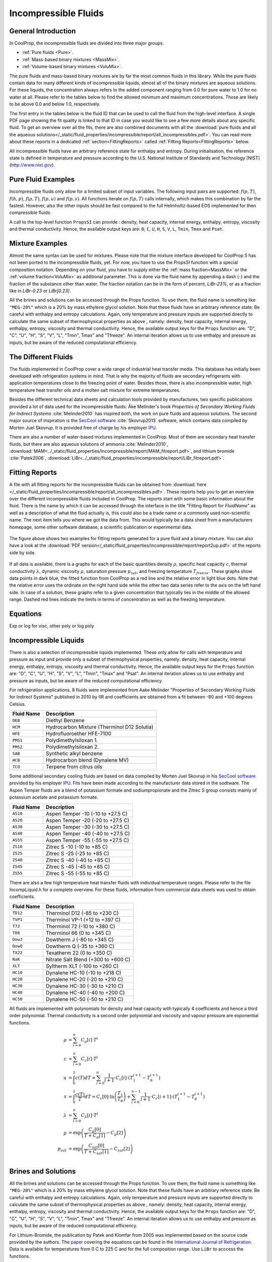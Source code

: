 
.. |degC| replace:: :math:`^\circ\!\!` C
.. |degF| replace:: :math:`^\circ\!\!` F

.. _Incompressibles:

Incompressible Fluids
=====================


General Introduction
--------------------

In CoolProp, the incompressible fluids are divided into three major groups.

* :ref:`Pure fluids <Pure>`.
* :ref:`Mass-based binary mixtures <MassMix>`.
* :ref:`Volume-based binary mixtures <VoluMix>`.

.. * :ref:`Mole-based binary mixtures <MoleMix>`.

The pure fluids and mass-based binary mixtures are by far the most common fluids
in this library. While the pure fluids contain data for many different kinds of
incompressible liquids, almost all of the binary mixtures are aqueous solutions.
For these liquids, the concentration always refers to the added component ranging
from 0.0 for pure water to 1.0 for no water at all. Please refer to the tables
below to find the allowed minimum and maximum concentrations. Those are likely
to be above 0.0 and below 1.0, respectively.

The first entry in the tables below is the fluid ID that can be used to call the
fluid from the high-level interface. A single PDF page showing the fit quality is
linked to that ID in case you would like to see a few more details about any
specific fluid. To get an overview over all the fits, there are also combined
documents with all the
:download:`pure fluids and all the aqueous solutions</_static/fluid_properties/incompressible/report/all_incompressibles.pdf>`.
You can read more about these reports in a dedicated
:ref:`section<FittingReports>` called :ref:`Fitting Reports<FittingReports>` below.

All incompressible fluids have an arbitrary reference state for enthalpy and entropy.
During initialisation, the reference state is defined in temperature and pressure
according to the U.S. National Institute of Standards and Technology [NIST](http://www.nist.gov).



Pure Fluid Examples
-------------------

Incompressible fluids only allow  for a limited subset of input variables. The
following input pairs are supported: :math:`f(p,T)`, :math:`f(h,p)`, :math:`f(\rho,T)`,
:math:`f(p,u)` and :math:`f(p,s)`. All functions iterate on :math:`f(p,T)` calls
internally, which makes this combination by far the fastest. However, also the
other inputs should be fast compared to the full Helmholtz-based EOS implemented
for then compressible fluids.

A call to the top-level function ``PropsSI`` can provide : density, heat capacity,
internal energy, enthalpy, entropy, viscosity and thermal conductivity. Hence,
the available output keys are: ``D``, ``C``, ``U``, ``H``, ``S``, ``V``, ``L``,
``Tmin``, ``Tmax`` and ``Psat``.

.. ipython::

    In [1]: from CoolProp.CoolProp import PropsSI

    #Density of Downtherm Q at 500 K and 1 atm.
    In [1]: PropsSI('D','T',500,'P',101325,'INCOMP::DowQ')

    #Specific heat capacity of Downtherm Q at 500 K and 1 atm
    In [1]: PropsSI('C','T',500,'P',101325,'INCOMP::DowQ')

    #Internal energy of Downtherm Q at 500 K and 1 atm
    In [1]: PropsSI('U','T',500,'P',101325,'INCOMP::DowQ')

    #Enthalpy of Downtherm Q at 500 K and 1 atm
    In [1]: PropsSI('H','T',500,'P',101325,'INCOMP::DowQ')

    #Entropy of Downtherm Q at 500 K and 1 atm
    In [1]: PropsSI('S','T',500,'P',101325,'INCOMP::DowQ')

    #Viscosity of Downtherm Q at 500 K and 1 atm
    In [1]: PropsSI('V','T',500,'P',101325,'INCOMP::DowQ')

    #Thermal conductivity of Downtherm Q at 500 K and 1 atm
    In [1]: PropsSI('L','T',500,'P',101325,'INCOMP::DowQ')

    #Minimum temperature for Downtherm Q
    In [1]: PropsSI('Tmin','T',0,'P',0,'INCOMP::DowQ')

    #Maximum temperature for Downtherm Q
    In [1]: PropsSI('Tmax','T',0,'P',0,'INCOMP::DowQ')


..    #Vapour pressure of Downtherm Q at 500 K, note the dummy pressure to work around https://github.com/CoolProp/CoolProp/issues/145
    In [1]: PropsSI('Psat','T',500,'P',1e8,'INCOMP::DowQ')


Mixture Examples
----------------

Almost the same syntax can be used for mixtures. Please note that the mixture
interface developed for CoolProp 5 has not been ported to the incompressible
fluids, yet. For now, you have to use the `PropsSI` function with a special
composition notation. Depending on your fluid, you have to supply either the
:ref:`mass fraction<MassMix>` or the :ref:`volume fraction<VoluMix>` as additional
parameter. This is done via the fluid name by appending a dash (-) and the
fraction of the substance other than water. The fraction notation can be in the
form of percent, `LiBr-23%`, or as a fraction like in `LiBr-0.23` or `LiBr\[0.23\]`.





All the brines and solutions can be accessed through the Props function. To use them, the fluid name
is something like ``"MEG-20%"`` which is a 20% by mass ethylene glycol solution. Note that these fluids
have an arbitrary reference state: Be careful with enthalpy and entropy calculations. Again, only
temperature and pressure inputs are supported directly to calculate the same subset of thermophysical
properties as above , namely: density, heat capacity, internal energy, enthalpy, entropy, viscosity
and thermal conductivity. Hence, the available output keys for the ``Props`` function are: "D", "C",
"U", "H", "S", "V", "L", "Tmin", Tmax" and "Tfreeze". An internal iteration allows us to use enthalpy
and pressure as inputs, but be aware of the reduced computational efficiency.

.. ipython::

    In [1]: from CoolProp.CoolProp import PropsSI

    #Specific heat 20% mass ethylene glycol solution at 300 K and 1 atm.
    In [1]: PropsSI('C','T',300,'P',101.325,'INCOMP::MEG-20%')



The Different Fluids
--------------------

The fluids implemented in CoolProp cover a wide range of industrial heat
transfer media. This database has initially been developed with refrigeration
systems in mind. That is why the majority of fluids are secondary refrigerants
with application temperatures close to the freezing point of water. Besides those,
there is also incompressible water, high temperature heat transfer oils and a
molten salt mixture for extreme temperatures.

Besides the different technical data sheets and calculation tools provided by
manufactures, two specific publications provided a lot of data used for the
incompressible fluids: Åke Melinder's book *Properties of Secondary Working
Fluids for Indirect Systems* :cite:`Melinder2010` has inspired both, the work on
pure fluids and aqueous solutions. The second major source of inspiration is the
`SecCool software <http://en.ipu.dk/Indhold/refrigeration-and-energy-technology/seccool.aspx>`_
:cite:`Skovrup2013` software, which contains data compiled by Morten Juel
Skovrup. It is provided free of charge by his employer `IPU <http://en.ipu.dk>`_.


.. _Pure:

.. csv-table:: All incompressible pure fluids included in CoolProp
   :widths: 10, 35, 15, 20, 20
   :header-rows: 1
   :file: ../_static/fluid_properties/incompressible/table/pure-fluids.csv


There are also a number of water-based mixtures implemented in CoolProp. Most of them
are secondary heat transfer fluids, but there are also aqueous solutions of
ammonia :cite:`Melinder2010`, :download:`MAM<../_static/fluid_properties/incompressible/report/MAM_fitreport.pdf>`,
and lithium bromide :cite:`Patek2006`, :download:`LiBr<../_static/fluid_properties/incompressible/report/LiBr_fitreport.pdf>`.


.. _MassMix:

.. csv-table:: All incompressible mass-based binary mixtures included in CoolProp
   :widths: 10, 30, 12, 12, 12, 12, 12
   :header-rows: 1
   :file: ../_static/fluid_properties/incompressible/table/mass-based-fluids.csv

.. .. _MoleMix:

.. .. csv-table:: All incompressible mole-based binary mixtures included in CoolProp
   :widths: 10, 30, 12, 12, 12, 12, 12
   :header-rows: 1
   :file: ../_static/fluid_properties/incompressible/table/mole-based-fluids.csv

.. _VoluMix:

.. csv-table:: All incompressible volume-based binary mixtures included in CoolProp
   :widths: 10, 30, 12, 12, 12, 12, 12
   :header-rows: 1
   :file: ../_static/fluid_properties/incompressible/table/volume-based-fluids.csv



.. _FittingReports:

Fitting Reports
---------------------------------------

A file with all fitting reports for the incompressible fluids can be obtained
from :download:`here </_static/fluid_properties/incompressible/report/all_incompressibles.pdf>`. These reports help you to
get an overview over the different incompressible fluids
included in CoolProp. The reports start with some basic information about
the fluid. There is the name by which it can be accessed through the
interface in the title "Fitting Report for *FluidName*" as well as a description
of what the fluid actually is, this could also be a trade name or a commonly
used non-scientific name. The next item tells you where we got the data from. This
would typically be a data sheet from a manufacturers homepage, some other software
database, a scientific publication or experimental data.

.. figure:: /_static/fluid_properties/incompressible/report/report2up.jpg
    :align: center
    :alt: Fitting reports for pure fluid and solution

    The figure above shows two examples for fitting reports generated for a pure
    fluid and a binary mixture. You can also have a look at the
    :download:`PDF version</_static/fluid_properties/incompressible/report/report2up.pdf>` of the reports side by side.

If all data is available, there is a graphs for each of the basic quantities
density :math:`\rho`, specific heat capacity :math:`c`, thermal conductivity
:math:`\lambda`, dynamic viscosity :math:`\mu`, saturation pressure
:math:`p_{sat}`, and freezing temperature :math:`T_{freeze}`. These graphs show
data points in dark blue, the fitted function from CoolProp as a red line and the
relative error in light blue dots. Note that the relative error uses the ordinate
on the right hand side while the other two data series refer to the axis on the
left hand side. In case of a solution, these graphs refer to a given concentration
that typically lies in the middle of the allowed range. Dashed red lines indicate
the limits in terms of concentration as well as the freezing temperature.



Equations
----------------------

Exp or log for visc, other poly or log poly



Incompressible Liquids
----------------------
There is also a selection of incompressible liquids implemented.  These only allow for calls with
temperature and pressure as input and provide only a subset of thermophysical properties, namely:
density, heat capacity, internal energy, enthalpy, entropy, viscosity and thermal conductivity.
Hence, the available output keys for the ``Props`` function are: "D", "C", "U", "H", "S", "V", "L",
"Tmin", "Tmax" and "Psat". An internal iteration allows us to use enthalpy and pressure as inputs,
but be aware of the reduced computational efficiency.

.. ipython::

    In [1]: from CoolProp.CoolProp import PropsSI

    #Density of HFE-7100 at 300 K and 1 atm.
    In [1]: PropsSI('D','T',300,'P',101325,'INCOMP::HFE')


For refrigeration applications, 8 fluids were implemented from Aake Melinder "Properties of
Secondary Working Fluids for Indirect Systems" published in 2010 by IIR and coefficients are
obtained from a fit between -80 and +100 degrees Celsius.

==========================   ===================================================
Fluid Name                   Description
==========================   ===================================================
``DEB``                      Diethyl Benzene
``HCM``                      Hydrocarbon Mixture (Therminol D12 Solutia)
``HFE``                      Hydrofluoroether HFE-7100
``PMS1``                     Polydimethylsiloxan 1.
``PMS2``                     Polydimethylsiloxan 2.
``SAB``                      Synthetic alkyl benzene
``HCB``                      Hydrocarbon blend (Dynalene MV)
``TCO``                      Terpene from citrus oils
==========================   ===================================================

Some additional secondary cooling fluids are based on data compiled by Morten Juel Skovrup in
his `SecCool software <http://en.ipu.dk/Indhold/refrigeration-and-energy-technology/seccool.aspx>`_
provided by his employer `IPU <http://en.ipu.dk>`_. Fits have been made according to the manufacturer
data stored in the sodtware. The Aspen Temper fluids are a blend of potassium formate and sodiumpropionate
and the Zitrec S group consists mainly of potassium acetate and potassium formate.

==========================   ===================================================
Fluid Name                   Description
==========================   ===================================================
``AS10``                     Aspen Temper -10 (-10 to +27.5 C)
``AS20``                     Aspen Temper -20 (-20 to +27.5 C)
``AS30``                     Aspen Temper -30 (-30 to +27.5 C)
``AS40``                     Aspen Temper -40 (-40 to +27.5 C)
``AS55``                     Aspen Temper -55 (-55 to +27.5 C)
``ZS10``                     Zitrec S -10 (-10 to +85 C)
``ZS25``                     Zitrec S -25 (-25 to +85 C)
``ZS40``                     Zitrec S -40 (-40 to +85 C)
``ZS45``                     Zitrec S -45 (-45 to +85 C)
``ZS55``                     Zitrec S -55 (-55 to +85 C)
==========================   ===================================================

There are also a few high temperature heat transfer fluids with individual temperature ranges. Please
refer to the file IncompLiquid.h for a complete overview. For these fluids, information from commercial
data sheets was used to obtain coefficients.

==========================   ===================================================
Fluid Name                   Description
==========================   ===================================================
``TD12``                     Therminol D12 (-85 to +230 C)
``TVP1``                     Therminol VP-1 (+12 to +397 C)
``T72``                      Therminol 72 (-10 to +380 C)
``T66``                      Therminol 66 (0 to +345 C)
``DowJ``                     Dowtherm J (-80 to +345 C)
``DowQ``                     Dowtherm Q (-35 to +360 C)
``TX22``                     Texatherm 22 (0 to +350 C)
``NaK``                      Nitrate Salt Blend (+300 to +600 C)
``XLT``                      Syltherm XLT (-100 to +260 C)
``HC10``                     Dynalene HC-10 (-10 to +218 C)
``HC20``                     Dynalene HC-20 (-20 to +210 C)
``HC30``                     Dynalene HC-30 (-30 to +210 C)
``HC40``                     Dynalene HC-40 (-40 to +200 C)
``HC50``                     Dynalene HC-50 (-50 to +210 C)
==========================   ===================================================

All fluids are implemented with polynomials for density and heat capacity with typically 4 coefficients
and hence a third order polynomial. Thermal conductivity is a second order polynomial and viscosity and
vapour pressure are exponential functions.

.. math::

    \rho    &= \sum_{i=0}^n C_{\rho}[i] \cdot T^i \\
    c        &= \sum_{i=0}^n C_{c}[i] \cdot T^i \\
    u        &= \int_{0}^{1} c\left( T \right) dT
              = \sum_{i=0}^n \frac{1}{i+1} \cdot C_{c}[i]
                \cdot \left( T_1^{i+1} - T_0^{i+1} \right) \\
    s        &= \int_{0}^{1} \frac{c\left( T \right)}{T} dT
              = C_{c}[0] \cdot \ln\left(\frac{T_1}{T_0}\right)
                + \sum_{i=0}^{n-1} \frac{1}{i+1} \cdot C_{c}[i+1]
                \cdot \left( T_1^{i+1} - T_0^{i+1} \right) \\
    \lambda &= \sum_{i=0}^n C_{\lambda}[i] \cdot T^i \\
    \mu     &= \exp\left( \frac{C_{\mu}[0]}{T+C_{\mu}[1]} - C_{\mu}[2] \right) \\
    p_{sat}  &= \exp\left( \frac{C_{sat}[0]}{T+C_{sat}[1]} - C_{sat}[2] \right) \\


Brines and Solutions
--------------------
All the brines and solutions can be accessed through the Props function. To use them, the fluid name
is something like ``"MEG-20%"`` which is a 20% by mass ethylene glycol solution. Note that these fluids
have an arbitrary reference state: Be careful with enthalpy and entropy calculations. Again, only
temperature and pressure inputs are supported directly to calculate the same subset of thermophysical
properties as above , namely: density, heat capacity, internal energy, enthalpy, entropy, viscosity
and thermal conductivity. Hence, the available output keys for the ``Props`` function are: "D", "C",
"U", "H", "S", "V", "L", "Tmin", Tmax" and "Tfreeze". An internal iteration allows us to use enthalpy
and pressure as inputs, but be aware of the reduced computational efficiency.

.. ipython::

    In [1]: from CoolProp.CoolProp import PropsSI

    #Specific heat 20% mass ethylene glycol solution at 300 K and 1 atm.
    In [1]: PropsSI('C','T',300,'P',101.325,'INCOMP::MEG-20%')

For Lithium-Bromide, the publication by Patek and Klomfar from 2005 was implemented based on the
source code provided by the authors. The `paper <http://dx.doi.org/10.1016/j.ijrefrig.2005.10.007>`_
covering the equations can be found in the
`International Journal of Refrigeration <http://dx.doi.org/10.1016/j.ijrefrig.2005.10.007>`_. Data is
available for temperatures from 0 C to 225 C and for the full composition range. Use ``LiBr`` to acccess
the functions.

A number of aqueous solutions are implemented using the coefficients from Aake Melinder "Properties of
Secondary Working Fluids for Indirect Systems" published in 2010 by IIR.  According to the book, 2D
polynomials are given in a form that satisfies :math:`0 \leq i \leq 5`, :math:`0 \leq j \leq 3`
and :math:`i + j \leq 5` yielding a triangular matrix of coefficients. It is only for the freezing
temperature calculation that the implemented procedures differ from what is presented in Melinder's
book the dependency on the current temperature is removed. In CoolProp, :math:`T_{freeze}` only depends
on concentration.

==========================   ===================================================   =================   =================
Melinder Fluids              Description                                           max. T              max. x
==========================   ===================================================   =================   =================
``MEG``                      Ethylene Glycol (C2H6O2)                              +100 C              60 %
``MPG``                      Propylene Glycol (C3H8O2)                             +100 C              60 %
``MEA``                      Ethyl Alcohol, Ethanol (C2H6O)                        +40 C               60 %
``MMA``                      Methyl Alcohol, Methanol (CH4O)                       +40 C               60 %
``MGL``                      Glycerol (C3H8O3)                                     +40 C               60 %
``MAM``                      Ammonia (NH3)                                         +30 C               30 %
``MKC``                      Potassium Carbonate (K2CO3)                           +40 C               40 %
``MCA``                      Calcium Chloride (CaCl2)                              +40 C               30 %
``MMG``                      Magnesium Chloride (MgCl2)                            +40 C               30 %
``MNA``                      Sodium Chloride (NaCl)                                +40 C               23 %
``MKA``                      Potassium Acetate (CH3CO2K)                           +40 C               45 %
``MKF``                      Potassium Formate (CHKO2)                             +40 C               48 %
``MLI``                      Lithium Chloride (LiCl)                               +40 C               24 %
==========================   ===================================================   =================   =================

Furthermore, there is a number of other secondary fluids that can be accessed in the same way. Most
information is based on the data compiled by Morten Juel Skovrup in his `SecCool software <http://en.ipu.dk/Indhold/refrigeration-and-energy-technology/seccool.aspx>`_
provided by his employer `IPU <http://en.ipu.dk>`_. The coefficient matrix of the SecCool-based fluids
has the same structure as mentioned above.

For slurry ice, the concentration :math:`x` refers to the solid content and the heat capacity includes the heat of fusion.
It might be necessary to adjust the solid content during heat transfer. The implementation is based on the data available
in SecCool, which was originally recorded at the `Danish Technological Institute (DTI) <http://www.dti.dk/>`_.

==========================   ===================================================   =================   =================
SecCool Fluids               Description                                           max. T              max. x
==========================   ===================================================   =================   =================
``ZiAC``                     ZitrecAC (corrosion inhibitor)                        +100 C              50 %
``IceEA``                    Ethanol-water mixture with slurry ice                 -10 C               35 %
``IcePG``                    Propylene glycol-water mixture with slurry ice        -10 C               35 %
``IceNA``                    Sodium chloride-water mixture with slurry ice         -5 C                35 %
``PK2000``                   Pekasol 2000 (Potassium acetate and formate)          +100 C              100 %
==========================   ===================================================   =================   =================



In both of the above cases, :math:`i` is the exponent for the concentration :math:`x` and :math:`j`
is used with the temperature :math:`T`. Properties are modelled with the following polynomials:

.. math::

    \rho      &= \sum_{i=0}^n x^i  \cdot \sum_{j=0}^m C_{\rho}[i,j] \cdot T^j \\
    c          &= \sum_{i=0}^n x^i  \cdot \sum_{j=0}^m C_{c}[i,j] \cdot T^j \\
    u          &= \int_{0}^{1} c\left( x,T \right) dT
                = \sum_{i=0}^n x^i \cdot \sum_{j=0}^m \frac{1}{j+1} \cdot C_{c}[i,j]
                  \cdot \left( T_1^{j+1} - T_0^{j+1} \right) \\
    s          &= \int_{0}^{1} \frac{c\left( x,T \right)}{T} dT
                = \sum_{i=0}^n x^i \cdot \left(
                  C_{c}[i,0] \cdot \ln\left(\frac{T_1}{T_0}\right)
                  + \sum_{j=0}^{m-1} \frac{1}{j+1} \cdot C_{c}[i,j+1] \cdot \left( T_1^{j+1} - T_0^{j+1} \right)
                  \right) \\
    \lambda   &= \sum_{i=0}^n x^i  \cdot \sum_{j=0}^m C_{\lambda}[i,j] \cdot T^j \\
    \mu       &= \exp \left( \sum_{i=0}^n x^i  \cdot \sum_{j=0}^m C_{\mu}[i,j] \cdot T^j \right) \\
    T_{freeze} &= \sum_{i=0}^n C_{freeze}[i] \cdot x^i \\

Using a centered approach for the independent variables,
the fit quality can be enhanced. Therefore, all solutions have a reference temperature and concentration
in the original work by Melinder and Skovrup as well as in CoolProp: :math:`x = x_{real} - x_{ref}`
and :math:`T = T_{real} - T_{ref}`, this technique does not affect the calculation
of the derived quantity internal energy since the formula contains temperature differences.
However, integrating :math:`c(x,T)T^{-1}dT` for the entropy requires some changes due to
the logarithm. To structure the problem, we introduce a variable :math:`d(j,T_{real})`, which will be expressed by a third sum.
As a first step for simplification, one has to expand the the binomial :math:`(T_{real}-T_{ref})^n` to a series.
Only containing :math:`j` and :math:`T_{real}`, :math:`d` is independent from :math:`x` and can be
computed outside the loop for enhanced computational efficiency. An integration of the expanded binomial
then yields the final factor :math:`D` to be multiplied with the other coefficients and the concentration.

.. math::

    s          &= \int_{0}^{1} \frac{c\left( x,T \right)}{T} dT = \sum_{i=0}^n x^i \cdot \sum_{j=0}^m C_{c}[i,j] \cdot D(j,T_0,T_1) \\
    D          &= (-1)^j \cdot \ln \left( \frac{T_1}{T_0} \right) \cdot T_{ref}^j + \sum_{k=0}^{j-1} \binom{j}{k} \cdot \frac{(-1)^k}{j-k} \cdot \left( T_1^{j-k} - T_0^{j-k} \right) \cdot T_{ref}^k



.. bibliography:: Incompressibles.bib
   :filter: docname in docnames
   :style: unsrt
